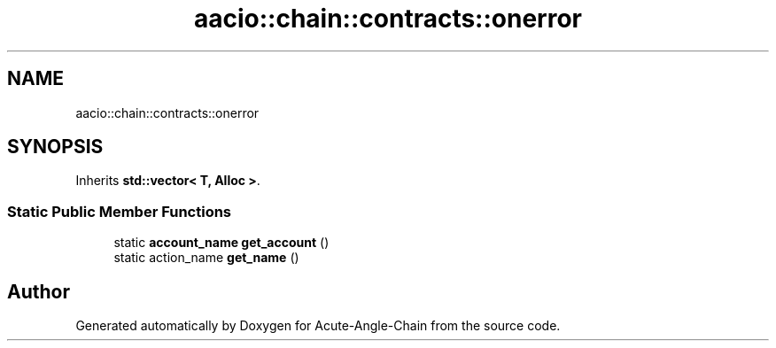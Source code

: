 .TH "aacio::chain::contracts::onerror" 3 "Sun Jun 3 2018" "Acute-Angle-Chain" \" -*- nroff -*-
.ad l
.nh
.SH NAME
aacio::chain::contracts::onerror
.SH SYNOPSIS
.br
.PP
.PP
Inherits \fBstd::vector< T, Alloc >\fP\&.
.SS "Static Public Member Functions"

.in +1c
.ti -1c
.RI "static \fBaccount_name\fP \fBget_account\fP ()"
.br
.ti -1c
.RI "static action_name \fBget_name\fP ()"
.br
.in -1c

.SH "Author"
.PP 
Generated automatically by Doxygen for Acute-Angle-Chain from the source code\&.
